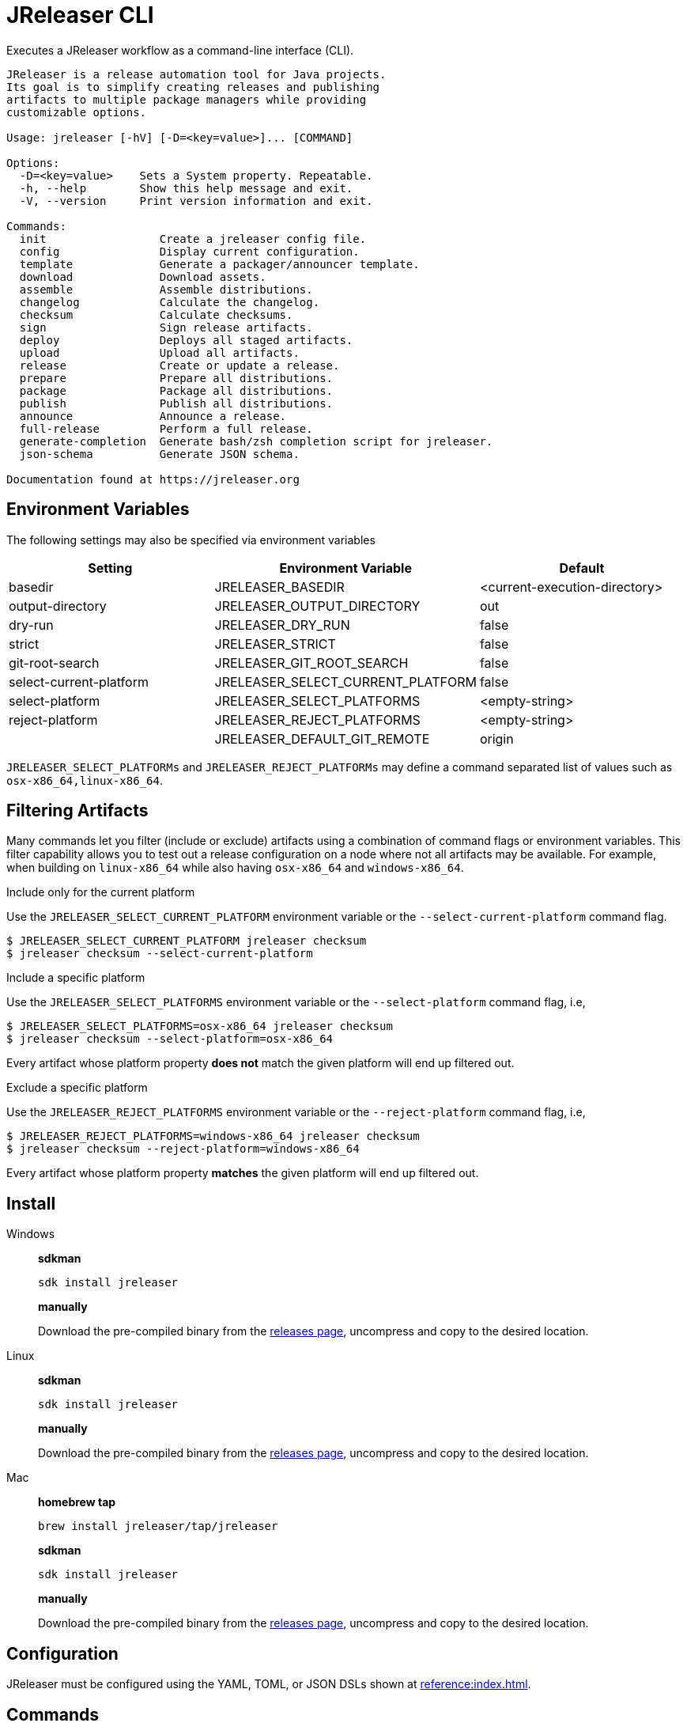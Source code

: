 = JReleaser CLI

Executes a JReleaser workflow as a command-line interface (CLI).

[source]
----
JReleaser is a release automation tool for Java projects.
Its goal is to simplify creating releases and publishing
artifacts to multiple package managers while providing
customizable options.

Usage: jreleaser [-hV] [-D=<key=value>]... [COMMAND]

Options:
  -D=<key=value>    Sets a System property. Repeatable.
  -h, --help        Show this help message and exit.
  -V, --version     Print version information and exit.

Commands:
  init                 Create a jreleaser config file.
  config               Display current configuration.
  template             Generate a packager/announcer template.
  download             Download assets.
  assemble             Assemble distributions.
  changelog            Calculate the changelog.
  checksum             Calculate checksums.
  sign                 Sign release artifacts.
  deploy               Deploys all staged artifacts.
  upload               Upload all artifacts.
  release              Create or update a release.
  prepare              Prepare all distributions.
  package              Package all distributions.
  publish              Publish all distributions.
  announce             Announce a release.
  full-release         Perform a full release.
  generate-completion  Generate bash/zsh completion script for jreleaser.
  json-schema          Generate JSON schema.

Documentation found at https://jreleaser.org
----

== Environment Variables

The following settings may also be specified via environment variables

[options="header", cols="3*"]
|===
| Setting                 | Environment Variable              | Default
| basedir                 | JRELEASER_BASEDIR                 | <current-execution-directory>
| output-directory        | JRELEASER_OUTPUT_DIRECTORY        | out
| dry-run                 | JRELEASER_DRY_RUN                 | false
| strict                  | JRELEASER_STRICT                  | false
| git-root-search         | JRELEASER_GIT_ROOT_SEARCH         | false
| select-current-platform | JRELEASER_SELECT_CURRENT_PLATFORM | false
| select-platform         | JRELEASER_SELECT_PLATFORMS        | <empty-string>
| reject-platform         | JRELEASER_REJECT_PLATFORMS        | <empty-string>
|                         | JRELEASER_DEFAULT_GIT_REMOTE      | origin
|===

`JRELEASER_SELECT_PLATFORMs` and `JRELEASER_REJECT_PLATFORMs` may define a command separated list of values such as
`osx-x86_64,linux-x86_64`.

== Filtering Artifacts

Many commands let you filter (include or exclude) artifacts using a combination of command flags or environment variables.
This filter capability allows you to test out a release configuration on a node where not all artifacts may be available.
For example, when building on `linux-x86_64` while also having `osx-x86_64` and `windows-x86_64`.

.Include only for the current platform

Use the `JRELEASER_SELECT_CURRENT_PLATFORM` environment variable or the `--select-current-platform` command flag.

[source]
----
$ JRELEASER_SELECT_CURRENT_PLATFORM jreleaser checksum
$ jreleaser checksum --select-current-platform
----

.Include a specific platform

Use the `JRELEASER_SELECT_PLATFORMS` environment variable or the `--select-platform` command flag, i.e,

[source]
----
$ JRELEASER_SELECT_PLATFORMS=osx-x86_64 jreleaser checksum
$ jreleaser checksum --select-platform=osx-x86_64
----

Every artifact whose platform property *does not* match the given platform will end up filtered out.

.Exclude a specific platform

Use the `JRELEASER_REJECT_PLATFORMS` environment variable or the `--reject-platform` command flag, i.e,

[source]
----
$ JRELEASER_REJECT_PLATFORMS=windows-x86_64 jreleaser checksum
$ jreleaser checksum --reject-platform=windows-x86_64
----

Every artifact whose platform property *matches* the given platform will end up filtered out.

== Install

[tabs]
====
Windows::
+
--
*sdkman*
[source]
----
sdk install jreleaser
----

*manually*

Download the pre-compiled binary from the link:https://github.com/jreleaser/jreleaser/releases[releases page],
uncompress and copy to the desired location.
--
Linux::
+
--
*sdkman*
[source]
----
sdk install jreleaser
----

*manually*

Download the pre-compiled binary from the link:https://github.com/jreleaser/jreleaser/releases[releases page],
uncompress and copy to the desired location.
--
Mac::
+
--
*homebrew tap*
[source]
----
brew install jreleaser/tap/jreleaser
----

*sdkman*
[source]
----
sdk install jreleaser
----

*manually*

Download the pre-compiled binary from the link:https://github.com/jreleaser/jreleaser/releases[releases page],
uncompress and copy to the desired location.
--
====

== Configuration

JReleaser must be configured using the YAML, TOML, or JSON DSLs shown at xref:reference:index.adoc[].

== Commands

The following commands are supported:

=== init

[source]
----
$ jreleaser init -h
Create a jreleaser config file.

Usage: jreleaser init [-ghioqVw] [-b=<basedir>] [-f=<format>] [-od=<outputdir>]
                      [-D=<key=value>]...

Options:
  -b, --basedir=<basedir>   Base directory.
  -D=<key=value>            Sets a System property. Repeatable.
  -f, --format=<format>     Configuration file format.
  -g, --debug               Set log level to debug.
  -h, --help                Show this help message and exit.
  -i, --info                Set log level to info.
  -o, --overwrite           Overwrite existing files.
      -od, --output-directory=<outputdir>
                            Output directory.
  -q, --quiet               Log errors only.
  -V, --version             Print version information and exit.
  -w, --warn                Set log level to warn.

Documentation found at https://jreleaser.org
----

Currently supported formats are: `yml`, `json`, and `toml`.

The file will be generated at `<basedir>` if specified, otherwise at the current directory.

=== config

[source]
----
$ jreleaser config -h
Display current configuration.

Usage: jreleaser config [-fghiqVw] [-grs] [-scp] [--strict] [-b=<basedir>]
                        [-c=<configFile>] [-od=<outputdir>] [-D=<key=value>]...
                        [-P=<key=value>]... [-rp=<platform>]...
                        [-sp=<platform>]... [--announce | -a | --changelog | -d]

Options:
  -a, --assembly            Display assembly configuration.
      --announce            Display announce configuration.
  -b, --basedir=<basedir>   Base directory.
  -c, --config-file=<configFile>
                            The config file.
      --changelog           Display changelog configuration.
  -d, --download            Display download configuration.
  -D=<key=value>            Sets a System property. Repeatable.
  -f, --full                Display full configuration.
  -g, --debug               Set log level to debug.
      -grs, --git-root-search
                            Searches for the Git root.
  -h, --help                Show this help message and exit.
  -i, --info                Set log level to info.
      -od, --output-directory=<outputdir>
                            Output directory.
  -P, --set-property=<key=value>
                            Sets the value of a property. Repeatable.
  -q, --quiet               Log errors only.
      -rp, --reject-platform=<platform>
                            Activates paths not matching the given platform.
                              Repeatable.
      -scp, --select-current-platform
                            Activates paths matching the current platform.
      -sp, --select-platform=<platform>
                            Activates paths matching the given platform.
                              Repeatable.
      --strict              Enable strict mode.
  -V, --version             Print version information and exit.
  -w, --warn                Set log level to warn.

Documentation found at https://jreleaser.org
----

If `--config-file` is undefined then the command assumes the file is named `jreleaser.[yml|toml|json]` and it's
found at the current directory.

If `--basedir` is undefined then the command assumes it's the same directory that contains the resolved config file.

=== template

[source]
----
$ jreleaser template -h
Generate a packager/announcer template.

Usage: jreleaser template [-ghioqVw] [-sn] [-b=<basedir>] [-od=<outputdir>]
                          [-D=<key=value>]... ([-a=<announcer>] |
                          [-st=<assembler-type> -s=<assembler-name>] |
                          [-d=<distribution> -p=<packager> [-dt=<type>]])

Options:
  -b, --basedir=<basedir>   Base directory.
  -D=<key=value>            Sets a System property. Repeatable.
  -g, --debug               Set log level to debug.
  -h, --help                Show this help message and exit.
  -i, --info                Set log level to info.
  -o, --overwrite           Overwrite existing files.
      -od, --output-directory=<outputdir>
                            Output directory.
  -q, --quiet               Log errors only.
      -sn, --snapshot       Use snapshot templates.
  -V, --version             Print version information and exit.
  -w, --warn                Set log level to warn.

Announcer templates
  -a, --announcer=<announcer>
                            The name of the announcer.

Assembler templates
  -s, --assembler-name=<assembler-name>
                            The name of the assembler.
      -st, --assembler-type=<assembler-type>
                            The type of the assembler.

Packager templates
  -d, --distribution=<distribution>
                            The name of the distribution.
      -dt, --distribution-type=<type>
                            The type of the distribution.
                            Defaults to JAVA_BINARY.
  -p, --packager=<packager> The name of the packager.

Documentation found at https://jreleaser.org
----

If `--basedir` is undefined then the command assumes it's the current directory.

Announcer and tool settings are mutually exclusive.

The value of `--announcer` must match any of the available xref:reference:announce/index.adoc[announcers].

The value of `--assembler-type` must match any of the available xref:reference:assemble/index.adoc[assemblers] while
the value of `--assembler-name` must match any of the available xref:reference:assemble/index.adoc[assembler names].

The value of `--distribution` must match the name of a configured
xref:reference:distributions.adoc[distribution].

The value of `--distribution-type` must match any of the available
xref:concepts:distributions/index.adoc[distribution types].

The value of `--packager` must match any of the available xref:reference:packagers/index.adoc[].

=== download

[source]
----
$ jreleaser download -h
Download assets.

Usage: jreleaser download [-ghiqVw] [--dry-run] [-grs] [--strict]
                          [-b=<basedir>] [-c=<configFile>] [-od=<outputdir>]
                          [-D=<key=value>]... [-P=<key=value>]...
                          [[[-d=<downloader>]... [-dn=<name>]...] |
                          [[-xd=<downloader>]... [-xdn=<name>]...]]

Options:
  -b, --basedir=<basedir>   Base directory.
  -c, --config-file=<configFile>
                            The config file.
  -D=<key=value>            Sets a System property. Repeatable.
      --dry-run             Skip remote operations.
  -g, --debug               Set log level to debug.
      -grs, --git-root-search
                            Searches for the Git root.
  -h, --help                Show this help message and exit.
  -i, --info                Set log level to info.
      -od, --output-directory=<outputdir>
                            Output directory.
  -P, --set-property=<key=value>
                            Sets the value of a property. Repeatable.
  -q, --quiet               Log errors only.
      --strict              Enable strict mode.
  -V, --version             Print version information and exit.
  -w, --warn                Set log level to warn.

Include Filter:
  -d, --downloader=<downloader>
                            Include a downloader by type. Repeatable.
      -dn, --downloader-name=<name>
                            Include a downloader by name. Repeatable.

Exclude Filter:
      -xd, --exclude-downloader=<downloader>
                            Exclude a downloader by type. Repeatable.
      -xdn, --exclude-downloader-name=<name>
                            Exclude a downloader by name. Repeatable.

Documentation found at https://jreleaser.org
----

If `--config-file` is undefined then the command assumes the file is named `jreleaser.[yml|toml|json]` and it's
found at the current directory.

If `--basedir` is undefined then the command assumes it's the same directory that contains the resolved config file.

The value of `--downloader` and `--exclude-downloader-type` must match the type of configured
xref:reference:download/index.adoc[downloader].

The value of `--downloader-name` and `--exclude-downloader-name` must match any of the available named
xref:reference:download/index.adoc[downloaders].

This command must be invoked separately from the others.

=== assemble

[source]
----
$ jreleaser assemble -h
Assemble distributions.

Usage: jreleaser assemble [-ghiqVw] [-grs] [-scp] [--strict] [-b=<basedir>]
                          [-c=<configFile>] [-od=<outputdir>]
                          [-D=<key=value>]... [-P=<key=value>]...
                          [-rp=<platform>]... [-sp=<platform>]...
                          [[[-s=<assembler>]... [-d=<distribution>]...] |
                          [[-xs=<assembler>]... [-xd=<distribution>]...]]

Options:
  -b, --basedir=<basedir>   Base directory.
  -c, --config-file=<configFile>
                            The config file.
  -D=<key=value>            Sets a System property. Repeatable.
  -g, --debug               Set log level to debug.
      -grs, --git-root-search
                            Searches for the Git root.
  -h, --help                Show this help message and exit.
  -i, --info                Set log level to info.
      -od, --output-directory=<outputdir>
                            Output directory.
  -P, --set-property=<key=value>
                            Sets the value of a property. Repeatable.
  -q, --quiet               Log errors only.
      -rp, --reject-platform=<platform>
                            Activates paths not matching the given platform.
                              Repeatable.
      -scp, --select-current-platform
                            Activates paths matching the current platform.
      -sp, --select-platform=<platform>
                            Activates paths matching the given platform.
                              Repeatable.
      --strict              Enable strict mode.
  -V, --version             Print version information and exit.
  -w, --warn                Set log level to warn.

Include Filter:
  -d, --distribution=<distribution>
                            Include a distribution. Repeatable.
  -s, --assembler=<assembler>
                            Include an assembler. Repeatable.

Exclude Filter:
      -xd, --exclude-distribution=<distribution>
                            Exclude a distribution. Repeatable.
      -xs, --exclude-assembler=<assembler>
                            Exclude an assembler. Repeatable.

Documentation found at https://jreleaser.org
----

If `--config-file` is undefined then the command assumes the file is named `jreleaser.[yml|toml|json]` and it's
found at the current directory.

If `--basedir` is undefined then the command assumes it's the same directory that contains the resolved config file.

The value of `--assembler` and `--exclude-assembler` must match any of the available
xref:reference:assemble/index.adoc[assemblers].

The value of `--distribution` and `--exclude-distribution` must match the name of a configured assembler found in the
xref:reference:assemble/index.adoc[assemblers] section.

This command must be invoked separately from the others as some assemblers are platform specific.

=== changelog

[source]
----
$ jreleaser changelog -h
Calculate the changelog.

Usage: jreleaser changelog [-ghiqVw] [--dry-run] [-grs] [--strict]
                           [-b=<basedir>] [-c=<configFile>] [-od=<outputdir>]
                           [-D=<key=value>]... [-P=<key=value>]...

Options:
  -b, --basedir=<basedir>   Base directory.
  -c, --config-file=<configFile>
                            The config file.
  -D=<key=value>            Sets a System property. Repeatable.
      --dry-run             Skip remote operations.
  -g, --debug               Set log level to debug.
      -grs, --git-root-search
                            Searches for the Git root.
  -h, --help                Show this help message and exit.
  -i, --info                Set log level to info.
      -od, --output-directory=<outputdir>
                            Output directory.
  -P, --set-property=<key=value>
                            Sets the value of a property. Repeatable.
  -q, --quiet               Log errors only.
      --strict              Enable strict mode.
  -V, --version             Print version information and exit.
  -w, --warn                Set log level to warn.

Documentation found at https://jreleaser.org
----

If `--config-file` is undefined then the command assumes the file is named `jreleaser.[yml|toml|json]` and it's
found at the current directory.

If `--basedir` is undefined then the command assumes it's the same directory that contains the resolved config file.

=== checksum

[source]
----
$ jreleaser checksum -h
Calculate checksums.

Usage: jreleaser checksum [-ghiqVw] [-grs] [-scp] [--strict] [-b=<basedir>]
                          [-c=<configFile>] [-od=<outputdir>]
                          [-D=<key=value>]... [-P=<key=value>]...
                          [-rp=<platform>]... [-sp=<platform>]...
                          [[[-d=<distribution>]...] | [[-xd=<distribution>]...]]

Options:
  -b, --basedir=<basedir>   Base directory.
  -c, --config-file=<configFile>
                            The config file.
  -D=<key=value>            Sets a System property. Repeatable.
  -g, --debug               Set log level to debug.
      -grs, --git-root-search
                            Searches for the Git root.
  -h, --help                Show this help message and exit.
  -i, --info                Set log level to info.
      -od, --output-directory=<outputdir>
                            Output directory.
  -P, --set-property=<key=value>
                            Sets the value of a property. Repeatable.
  -q, --quiet               Log errors only.
      -rp, --reject-platform=<platform>
                            Activates paths not matching the given platform.
                              Repeatable.
      -scp, --select-current-platform
                            Activates paths matching the current platform.
      -sp, --select-platform=<platform>
                            Activates paths matching the given platform.
                              Repeatable.
      --strict              Enable strict mode.
  -V, --version             Print version information and exit.
  -w, --warn                Set log level to warn.

Include Filter:
  -d, --distribution=<distribution>
                            Include a distribution. Repeatable.

Exclude Filter:
      -xd, --exclude-distribution=<distribution>
                            Exclude a distribution. Repeatable.

Documentation found at https://jreleaser.org
----

If `--config-file` is undefined then the command assumes the file is named `jreleaser.[yml|toml|json]` and it's
found at the current directory.

If `--basedir` is undefined then the command assumes it's the same directory that contains the resolved config file.

The value of `--distribution` and `--exclude-distribution` must match the name of a configured distribution found
in the xref:reference:distributions.adoc[distribution] section.

=== sign

[source]
----
$ jreleaser sign -h
Sign release artifacts.

Usage: jreleaser sign [-ghiqVw] [-grs] [-scp] [--strict] [-b=<basedir>]
                      [-c=<configFile>] [-od=<outputdir>] [-D=<key=value>]...
                      [-P=<key=value>]... [-rp=<platform>]...
                      [-sp=<platform>]... [[[-d=<distribution>]...] |
                      [[-xd=<distribution>]...]]

Options:
  -b, --basedir=<basedir>   Base directory.
  -c, --config-file=<configFile>
                            The config file.
  -D=<key=value>            Sets a System property. Repeatable.
  -g, --debug               Set log level to debug.
      -grs, --git-root-search
                            Searches for the Git root.
  -h, --help                Show this help message and exit.
  -i, --info                Set log level to info.
      -od, --output-directory=<outputdir>
                            Output directory.
  -P, --set-property=<key=value>
                            Sets the value of a property. Repeatable.
  -q, --quiet               Log errors only.
      -rp, --reject-platform=<platform>
                            Activates paths not matching the given platform.
                              Repeatable.
      -scp, --select-current-platform
                            Activates paths matching the current platform.
      -sp, --select-platform=<platform>
                            Activates paths matching the given platform.
                              Repeatable.
      --strict              Enable strict mode.
  -V, --version             Print version information and exit.
  -w, --warn                Set log level to warn.

Include Filter:
  -d, --distribution=<distribution>
                            Include a distribution. Repeatable.

Exclude Filter:
      -xd, --exclude-distribution=<distribution>
                            Exclude a distribution. Repeatable.

Documentation found at https://jreleaser.org
----

If `--config-file` is undefined then the command assumes the file is named `jreleaser.[yml|toml|json]` and it's
found at the current directory.

If `--basedir` is undefined then the command assumes it's the same directory that contains the resolved config file.

The value of `--distribution` and `--exclude-distribution` must match the name of a configured distribution found
in the xref:reference:distributions.adoc[distribution] section.

=== deploy

[source]
----
$ jreleaser deploy -h
Deploys all staged artifacts.

Usage: jreleaser deploy [-ghiqVw] [--dry-run] [-grs] [--strict] [-b=<basedir>]
                        [-c=<configFile>] [-od=<outputdir>] [-D=<key=value>]...
                        [-P=<key=value>]... [[[-y=<deployer>]...
                        [-yn=<name>]...] | [[-xy=<deployer>]...
                        [-xyn=<name>]...]]

Options:
  -b, --basedir=<basedir>   Base directory.
  -c, --config-file=<configFile>
                            The config file.
  -D=<key=value>            Sets a System property. Repeatable.
      --dry-run             Skip remote operations.
  -g, --debug               Set log level to debug.
      -grs, --git-root-search
                            Searches for the Git root.
  -h, --help                Show this help message and exit.
  -i, --info                Set log level to info.
      -od, --output-directory=<outputdir>
                            Output directory.
  -P, --set-property=<key=value>
                            Sets the value of a property. Repeatable.
  -q, --quiet               Log errors only.
      --strict              Enable strict mode.
  -V, --version             Print version information and exit.
  -w, --warn                Set log level to warn.

Include Filter:
  -y, --deployer=<deployer> Include a deployer by type. Repeatable.
      -yn, --deployer-name=<name>
                            Include a deployer by name. Repeatable.

Exclude Filter:
      -xy, --exclude-deployer=<deployer>
                            Exclude a deployer by type. Repeatable.
      -xyn, --exclude-deployer-name=<name>
                            Exclude a deployer by name. Repeatable.

Documentation found at https://jreleaser.org
----

If `--config-file` is undefined then the command assumes the file is named `jreleaser.[yml|toml|json]` and it's
found at the current directory.

If `--basedir` is undefined then the command assumes it's the same directory that contains the resolved config file.

The value of `--deployer` and `--exclude-deployer` must match the type of configured
xref:reference:deploy/index.adoc[deployer].

The value of `--deployer-name` and `--exclude-deployer-name` must match any of the available named
xref:reference:deploy/index.adoc[deployers].

NOTE: Use `--dry-run` during development to verify your configuration settings. No network deploys nor repository
mutations should occur when this mode is activated.

You may invoke this command in the following ways:

Deploy all artifacts:
[source]
----
$ jreleaser deploy
----

Deploy all artifacts to all configured Artifactory deployers:
[source]
----
$ jreleaser deploy --deployer artifactory
----

Deploy all artifacts with all deployers with matching name:
[source]
----
$ jreleaser deploy --deployer-name mine
----

Deploy all artifacts to a matching Artifactory deployer:
[source]
----
$ jreleaser deploy --deployer artifactory --deployer-name mine
----

=== upload

[source]
----
$ jreleaser upload -h
Upload all artifacts.

Usage: jreleaser upload [-ghiqVw] [--dry-run] [-grs] [-scp] [--strict]
                        [-b=<basedir>] [-c=<configFile>] [-od=<outputdir>]
                        [-D=<key=value>]... [-P=<key=value>]...
                        [-rp=<platform>]... [-sp=<platform>]...
                        [[[-u=<uploader>]... [-un=<name>]...
                        [-d=<distribution>]...] | [[-xu=<uploader>]...
                        [-xun=<name>]... [-xd=<distribution>]...]]

Options:
  -b, --basedir=<basedir>   Base directory.
  -c, --config-file=<configFile>
                            The config file.
  -D=<key=value>            Sets a System property. Repeatable.
      --dry-run             Skip remote operations.
  -g, --debug               Set log level to debug.
      -grs, --git-root-search
                            Searches for the Git root.
  -h, --help                Show this help message and exit.
  -i, --info                Set log level to info.
      -od, --output-directory=<outputdir>
                            Output directory.
  -P, --set-property=<key=value>
                            Sets the value of a property. Repeatable.
  -q, --quiet               Log errors only.
      -rp, --reject-platform=<platform>
                            Activates paths not matching the given platform.
                              Repeatable.
      -scp, --select-current-platform
                            Activates paths matching the current platform.
      -sp, --select-platform=<platform>
                            Activates paths matching the given platform.
                              Repeatable.
      --strict              Enable strict mode.
  -V, --version             Print version information and exit.
  -w, --warn                Set log level to warn.

Include Filter:
  -d, --distribution=<distribution>
                            Include a distribution. Repeatable.
  -u, --uploader=<uploader> Include an uploader by type. Repeatable.
      -un, --uploader-name=<name>
                            Include an uploader by name. Repeatable.

Exclude Filter:
      -xd, --exclude-distribution=<distribution>
                            Exclude a distribution. Repeatable.
      -xu, --exclude-uploader=<uploader>
                            Exclude an uploader by type. Repeatable.
      -xun, --exclude-uploader-name=<name>
                            Exclude an uploader by name. Repeatable.

Documentation found at https://jreleaser.org
----

If `--config-file` is undefined then the command assumes the file is named `jreleaser.[yml|toml|json]` and it's
found at the current directory.

If `--basedir` is undefined then the command assumes it's the same directory that contains the resolved config file.

The value of `--uploader` and `--exclude-uploader-type` must match the type of configured
xref:reference:upload/index.adoc[uploader].

The value of `--uploader-name` and `--exclude-uploader-name` must match any of the available named
xref:reference:upload/index.adoc[uploaders].

NOTE: Use `--dry-run` during development to verify your configuration settings. No network uploads nor repository
mutations should occur when this mode is activated.

You may invoke this command in the following ways:

Upload all artifacts:
[source]
----
$ jreleaser upload
----

Upload all artifacts to all configured Artifactory uploaders:
[source]
----
$ jreleaser upload --uploader-type artifactory
----

Upload all artifacts with all uploaders with matching name:
[source]
----
$ jreleaser upload --uploader-name mine
----

Upload all artifacts to a matching Artifactory uploader:
[source]
----
$ jreleaser upload --uploader-type artifactory --uploader-name mine
----

=== release

[source]
----
$ jreleaser release -h
Create or update a release.

Usage: jreleaser release [-ghiqVw] [--dry-run] [-grs] [-scp] [--strict]
                         [-b=<basedir>] [-c=<configFile>] [-od=<outputdir>]
                         [-D=<key=value>]... [-P=<key=value>]...
                         [-rp=<platform>]... [-sp=<platform>]...
                         [[[-d=<distribution>]... [-y=<deployer>]...
                         [-yn=<name>]... [-u=<uploader>]... [-un=<name>]...] |
                         [[-xd=<distribution>]... [-xy=<deployer>]...
                         [-xyn=<name>]... [-xu=<uploader>]... [-xun=<name>]...]
                         | [[--auto-config] [--project-name=<projectName>]
                         [--project-version=<projectVersion>]
                         [--project-version-pattern=<projectVersionPattern>]
                         [--project-snapshot-pattern=<projectSnapshotPattern>]
                         [--project-snapshot-label=<projectSnapshotLabel>]
                         [--project-snapshot-full-changelog]
                         [--project-copyright=<projectCopyright>]
                         [--project-description=<projectDescription>]
                         [--project-inception-year=<projectInceptionYear>]
                         [--project-stereotype=<projectStereotype>]
                         [--author=<author>]... [--tag-name=<tagName>]
                         [--previous-tag-name=<previousTagName>]
                         [--release-name=<releaseName>]
                         [--milestone-name=<milestoneName>] [--prerelease]
                         [--prerelease-pattern=<prereleasePattern>] [--draft]
                         [--overwrite] [--update]
                         [--update-section=<section>]... [--skip-tag]
                         [--skip-release] [--branch=<branch>]
                         [--changelog=<changelog>] [--changelog-formatted]
                         [--username=<username>]
                         [--commit-author-name=<commitAuthorName>]
                         [--commit-author-email=<commitAuthorEmail>]
                         [--signing-enabled] [--signing-armored]
                         [--file=<file>]... [--glob=<glob>]...]]

Options:
  -b, --basedir=<basedir>    Base directory.
  -c, --config-file=<configFile>
                             The config file.
  -D=<key=value>             Sets a System property. Repeatable.
      --dry-run              Skip remote operations.
  -g, --debug                Set log level to debug.
      -grs, --git-root-search
                             Searches for the Git root.
  -h, --help                 Show this help message and exit.
  -i, --info                 Set log level to info.
      -od, --output-directory=<outputdir>
                             Output directory.
  -P, --set-property=<key=value>
                             Sets the value of a property. Repeatable.
  -q, --quiet                Log errors only.
      -rp, --reject-platform=<platform>
                             Activates paths not matching the given platform.
                               Repeatable.
      -scp, --select-current-platform
                             Activates paths matching the current platform.
      -sp, --select-platform=<platform>
                             Activates paths matching the given platform.
                               Repeatable.
      --strict               Enable strict mode.
  -V, --version              Print version information and exit.
  -w, --warn                 Set log level to warn.

Include Filter:
  -d, --distribution=<distribution>
                             Include a distribution. Repeatable.
  -u, --uploader=<uploader>  Include an uploader by type. Repeatable.
      -un, --uploader-name=<name>
                             Include an uploader by name. Repeatable.
  -y, --deployer=<deployer>  Include a deployer by type. Repeatable.
      -yn, --deployer-name=<name>
                             Include a deployer by name. Repeatable.

Exclude Filter:
      -xd, --exclude-distribution=<distribution>
                             Exclude a distribution. Repeatable.
      -xu, --exclude-uploader=<uploader>
                             Exclude an uploader by type. Repeatable.
      -xun, --exclude-uploader-name=<name>
                             Exclude an uploader by name. Repeatable.
      -xy, --exclude-deployer=<deployer>
                             Exclude a deployer by type. Repeatable.
      -xyn, --exclude-deployer-name=<name>
                             Exclude a deployer by name. Repeatable.

Auto Config Options:
      --author=<author>      The project authors. Repeatable.
      --auto-config          Activate auto configuration.
      --branch=<branch>      The release branch.
      --changelog=<changelog>
                             Path to changelog file.
      --changelog-formatted  Format generated changelog.
      --commit-author-email=<commitAuthorEmail>
                             Commit author e-mail.
      --commit-author-name=<commitAuthorName>
                             Commit author name.
      --draft                If the release is a draft.
      --file=<file>          Input file to be uploaded. Repeatable.
      --glob=<glob>          Input file to be uploaded (as glob). Repeatable.
      --milestone-name=<milestoneName>
                             The milestone name.
      --overwrite            Overwrite an existing release.
      --prerelease           If the release is a prerelease.
      --prerelease-pattern=<prereleasePattern>
                             The prerelease pattern.
      --previous-tag-name=<previousTagName>
                             The previous release tag.
      --project-copyright=<projectCopyright>
                             The project copyright.
      --project-description=<projectDescription>
                             The project description.
      --project-inception-year=<projectInceptionYear>
                             The project inception year.
      --project-name=<projectName>
                             The project name.
      --project-snapshot-full-changelog
                             Calculate full changelog since last non-snapshot
                               release.
      --project-snapshot-label=<projectSnapshotLabel>
                             The project snapshot label.
      --project-snapshot-pattern=<projectSnapshotPattern>
                             The project snapshot pattern.
      --project-stereotype=<projectStereotype>
                             The project stereotype.
      --project-version=<projectVersion>
                             The project version.
      --project-version-pattern=<projectVersionPattern>
                             The project version pattern.
      --release-name=<releaseName>
                             The release name.
      --signing-armored      Generate ascii armored signatures.
      --signing-enabled      Sign files.
      --skip-release         Skip creating a release.
      --skip-tag             Skip tagging the release.
      --tag-name=<tagName>   The release tag.
      --update               Update an existing release.
      --update-section=<section>
                             Release section to be updated. Repeatable.
      --username=<username>  Git username.

Documentation found at https://jreleaser.org
----

There are two usage modes:

 * auto config
 * with explicit configuration file

*AutoConfig*

If `--basedir` is undefined then the command assumes it's the same directory where the command is run.

The `--file` parameter is repeatable.

The `--glob` parameter must be quote, for example `--glob "target/*.jar"`.

*Explicit Configuration file*

If `--config-file` is undefined then the command assumes the file is named `jreleaser.[yml|toml|json]` and it's
found at the current directory.

If `--basedir` is undefined then the command assumes it's the same directory that contains the resolved config file.

The value of `--distribution` and `--exclude-distribution` must match the name of a configured distribution found
in the xref:reference:distributions.adoc[distribution] section.

IMPORTANT: None of the command flags that override model properties can be used in this mode.

NOTE: Use `--dry-run` during development to verify your configuration settings. No network uploads nor repository
mutations should occur when this mode is activated.

=== prepare

[source]
----
$ jreleaser prepare -h
Prepare all distributions.

Usage: jreleaser prepare [-ghiqVw] [-grs] [-scp] [--strict] [-b=<basedir>]
                         [-c=<configFile>] [-od=<outputdir>]
                         [-D=<key=value>]... [-P=<key=value>]...
                         [-rp=<platform>]... [-sp=<platform>]...
                         [[[-d=<distribution>]... [-p=<packager>]...] |
                         [[-xd=<distribution>]... [-xp=<packager>]...]]

Options:
  -b, --basedir=<basedir>   Base directory.
  -c, --config-file=<configFile>
                            The config file.
  -D=<key=value>            Sets a System property. Repeatable.
  -g, --debug               Set log level to debug.
      -grs, --git-root-search
                            Searches for the Git root.
  -h, --help                Show this help message and exit.
  -i, --info                Set log level to info.
      -od, --output-directory=<outputdir>
                            Output directory.
  -P, --set-property=<key=value>
                            Sets the value of a property. Repeatable.
  -q, --quiet               Log errors only.
      -rp, --reject-platform=<platform>
                            Activates paths not matching the given platform.
                              Repeatable.
      -scp, --select-current-platform
                            Activates paths matching the current platform.
      -sp, --select-platform=<platform>
                            Activates paths matching the given platform.
                              Repeatable.
      --strict              Enable strict mode.
  -V, --version             Print version information and exit.
  -w, --warn                Set log level to warn.

Include Filter:
  -d, --distribution=<distribution>
                            Include a distribution. Repeatable.
  -p, --packager=<packager> Include a packager. Repeatable.

Exclude Filter:
      -xd, --exclude-distribution=<distribution>
                            Exclude a distribution. Repeatable.
      -xp, --exclude-packager=<packager>
                            Exclude a packager. Repeatable.

Documentation found at https://jreleaser.org
----

If `--config-file` is undefined then the command assumes the file is named `jreleaser.[yml|toml|json]` and it's
found at the current directory.

If `--basedir` is undefined then the command assumes it's the same directory that contains the resolved config file.

The value of `--distribution` and `--exclude-distribution` must match the name of a configured
xref:reference:distributions.adoc[distribution].

The value of `--packager` and `--exclude-packager` must match any of the available
xref:reference:packagers/index.adoc[].

You may invoke this command in the following ways:

Prepare all distributions:
[source]
----
$ jreleaser prepare
----

Prepare a single distribution with all configured tools:
[source]
----
$ jreleaser prepare --distribution-name app
----

Prepare all distributions with a single tool:
[source]
----
$ jreleaser prepare --packager-name brew
----

Prepare a single distribution with a single tool:
[source]
----
$ jreleaser prepare --distribution-name app --packager-name brew
----

=== package

[source]
----
$ jreleaser package -h
Package all distributions.

Usage: jreleaser package [-ghiqVw] [--dry-run] [-grs] [-scp] [--strict]
                         [-b=<basedir>] [-c=<configFile>] [-od=<outputdir>]
                         [-D=<key=value>]... [-P=<key=value>]...
                         [-rp=<platform>]... [-sp=<platform>]...
                         [[[-d=<distribution>]... [-p=<packager>]...] |
                         [[-xd=<distribution>]... [-xp=<packager>]...]]

Options:
  -b, --basedir=<basedir>   Base directory.
  -c, --config-file=<configFile>
                            The config file.
  -D=<key=value>            Sets a System property. Repeatable.
      --dry-run             Skip remote operations.
  -g, --debug               Set log level to debug.
      -grs, --git-root-search
                            Searches for the Git root.
  -h, --help                Show this help message and exit.
  -i, --info                Set log level to info.
      -od, --output-directory=<outputdir>
                            Output directory.
  -P, --set-property=<key=value>
                            Sets the value of a property. Repeatable.
  -q, --quiet               Log errors only.
      -rp, --reject-platform=<platform>
                            Activates paths not matching the given platform.
                              Repeatable.
      -scp, --select-current-platform
                            Activates paths matching the current platform.
      -sp, --select-platform=<platform>
                            Activates paths matching the given platform.
                              Repeatable.
      --strict              Enable strict mode.
  -V, --version             Print version information and exit.
  -w, --warn                Set log level to warn.

Include Filter:
  -d, --distribution=<distribution>
                            Include a distribution. Repeatable.
  -p, --packager=<packager> Include a packager. Repeatable.

Exclude Filter:
      -xd, --exclude-distribution=<distribution>
                            Exclude a distribution. Repeatable.
      -xp, --exclude-packager=<packager>
                            Exclude a packager. Repeatable.

Documentation found at https://jreleaser.org
----

If `--config-file` is undefined then the command assumes the file is named `jreleaser.[yml|toml|json]` and it's
found at the current directory.

If `--basedir` is undefined then the command assumes it's the same directory that contains the resolved config file.

The value of `--distribution` and `--exclude-distribution` must match the name of a configured
xref:reference:distributions.adoc[distribution].

The value of `--packager` and `--exclude-packager` must match any of the available
xref:reference:packagers/index.adoc[].

You may invoke this command in the following ways:

Package all distributions:
[source]
----
$ jreleaser package
----

Package a single distribution with all configured tools:
[source]
----
$ jreleaser package --distribution-name app
----

Package all distributions with a single tool:
[source]
----
$ jreleaser package --packager-name brew
----

Package a single distribution with a single tool:
[source]
----
$ jreleaser package --distribution-name app --packager-name brew
----

NOTE: Use `--dry-run` during development to verify your configuration settings. No network uploads nor repository
mutations should occur when this mode is activated.

=== publish

[source]
----
$ jreleaser publish -h
Publish all distributions.

Usage: jreleaser publish [-ghiqVw] [--dry-run] [-grs] [-scp] [--strict]
                         [-b=<basedir>] [-c=<configFile>] [-od=<outputdir>]
                         [-D=<key=value>]... [-P=<key=value>]...
                         [-rp=<platform>]... [-sp=<platform>]...
                         [[[-d=<distribution>]... [-p=<packager>]...] |
                         [[-xd=<distribution>]... [-xp=<packager>]...]]

Options:
  -b, --basedir=<basedir>   Base directory.
  -c, --config-file=<configFile>
                            The config file.
  -D=<key=value>            Sets a System property. Repeatable.
      --dry-run             Skip remote operations.
  -g, --debug               Set log level to debug.
      -grs, --git-root-search
                            Searches for the Git root.
  -h, --help                Show this help message and exit.
  -i, --info                Set log level to info.
      -od, --output-directory=<outputdir>
                            Output directory.
  -P, --set-property=<key=value>
                            Sets the value of a property. Repeatable.
  -q, --quiet               Log errors only.
      -rp, --reject-platform=<platform>
                            Activates paths not matching the given platform.
                              Repeatable.
      -scp, --select-current-platform
                            Activates paths matching the current platform.
      -sp, --select-platform=<platform>
                            Activates paths matching the given platform.
                              Repeatable.
      --strict              Enable strict mode.
  -V, --version             Print version information and exit.
  -w, --warn                Set log level to warn.

Include Filter:
  -d, --distribution=<distribution>
                            Include a distribution. Repeatable.
  -p, --packager=<packager> Include a packager. Repeatable.

Exclude Filter:
      -xd, --exclude-distribution=<distribution>
                            Exclude a distribution. Repeatable.
      -xp, --exclude-packager=<packager>
                            Exclude a packager. Repeatable.

Documentation found at https://jreleaser.org
----
 
If `--config-file` is undefined then the command assumes the file is named `jreleaser.[yml|toml|json]` and it's
found at the current directory.

If `--basedir` is undefined then the command assumes it's the same directory that contains the resolved config file.

The value of `--distribution` and `--exclude-distribution` must match the name of a configured
xref:reference:distributions.adoc[distribution].

The value of `--packager` and `--exclude-packager` must match any of the available
xref:reference:packagers/index.adoc[].

You may invoke this command in the following ways:

Publish all distributions:
[source]
----
$ jreleaser publish
----

Publish a single distribution with all configured tools:
[source]
----
$ jreleaser publish --distribution-name app
----

Publish all distributions with a single tool:
[source]
----
$ jreleaser publish --packager-name brew
----

Publish a single distribution with a single tool:
[source]
----
$ jreleaser publish --distribution-name app --packager-name brew
----

NOTE: Use `--dry-run` during development to verify your configuration settings. No network uploads nor repository
mutations should occur when this mode is activated.

=== announce

[source]
----
$ jreleaser announce -h
Announce a release.

Usage: jreleaser announce [-ghiqVw] [--dry-run] [-grs] [--strict]
                          [-b=<basedir>] [-c=<configFile>] [-od=<outputdir>]
                          [-D=<key=value>]... [-P=<key=value>]...
                          [[[-a=<announcer>]...] | [[-xa=<announcer>]...]]

Options:
  -b, --basedir=<basedir>   Base directory.
  -c, --config-file=<configFile>
                            The config file.
  -D=<key=value>            Sets a System property. Repeatable.
      --dry-run             Skip remote operations.
  -g, --debug               Set log level to debug.
      -grs, --git-root-search
                            Searches for the Git root.
  -h, --help                Show this help message and exit.
  -i, --info                Set log level to info.
      -od, --output-directory=<outputdir>
                            Output directory.
  -P, --set-property=<key=value>
                            Sets the value of a property. Repeatable.
  -q, --quiet               Log errors only.
      --strict              Enable strict mode.
  -V, --version             Print version information and exit.
  -w, --warn                Set log level to warn.

Include Filter:
  -a, --announcer=<announcer>
                            Include an announcer. Repeatable.

Exclude Filter:
      -xa, --exclude-announcer=<announcer>
                            Exclude an announcer. Repeatable.

Documentation found at https://jreleaser.org
----

If `--config-file` is undefined then the command assumes the file is named `jreleaser.[yml|toml|json]` and it's
found at the current directory.

If `--basedir` is undefined then the command assumes it's the same directory that contains the resolved config file.

The value of `--announcer` and `--exclude-announcer` must match any of the available
xref:reference:announce/index.adoc[announcers].

You may invoke this command in the following ways:

Announce with all configured announcers:
[source]
----
$ jreleaser announce
----

Announce with a single announcer:
[source]
----
$ jreleaser announce --announcer-name brew
----

NOTE: Use `--dry-run` during development to verify your configuration settings. No network uploads nor repository
mutations should occur when this mode is activated.

=== full-release

[source]
----
$ jreleaser full-release -h
Perform a full release.

Usage: jreleaser full-release [-ghiqVw] [--dry-run] [-grs] [-scp] [--strict]
                              [-b=<basedir>] [-c=<configFile>]
                              [-od=<outputdir>] [-D=<key=value>]...
                              [-P=<key=value>]... [-rp=<platform>]...
                              [-sp=<platform>]... [[[-y=<deployer>]...
                              [-yn=<name>]... [-u=<uploader>]...
                              [-un=<name>]... [-d=<distribution>]...
                              [-p=<packager>]... [-a=<announcer>]...] |
                              [[-xy=<deployer>]... [-xyn=<name>]...
                              [-xu=<uploader>]... [-xun=<name>]...
                              [-xd=<distribution>]... [-xp=<packager>]...
                              [-xa=<announcer>]...]]

Options:
  -b, --basedir=<basedir>   Base directory.
  -c, --config-file=<configFile>
                            The config file.
  -D=<key=value>            Sets a System property. Repeatable.
      --dry-run             Skip remote operations.
  -g, --debug               Set log level to debug.
      -grs, --git-root-search
                            Searches for the Git root.
  -h, --help                Show this help message and exit.
  -i, --info                Set log level to info.
      -od, --output-directory=<outputdir>
                            Output directory.
  -P, --set-property=<key=value>
                            Sets the value of a property. Repeatable.
  -q, --quiet               Log errors only.
      -rp, --reject-platform=<platform>
                            Activates paths not matching the given platform.
                              Repeatable.
      -scp, --select-current-platform
                            Activates paths matching the current platform.
      -sp, --select-platform=<platform>
                            Activates paths matching the given platform.
                              Repeatable.
      --strict              Enable strict mode.
  -V, --version             Print version information and exit.
  -w, --warn                Set log level to warn.

Include Filter:
  -a, --announcer=<announcer>
                            Include an announcer. Repeatable.
  -d, --distribution=<distribution>
                            Include a distribution. Repeatable.
  -p, --packager=<packager> Include a packager. Repeatable.
  -u, --uploader=<uploader> Include an uploader by type. Repeatable.
      -un, --uploader-name=<name>
                            Include an uploader by name. Repeatable.
  -y, --deployer=<deployer> Include a deployer by type. Repeatable.
      -yn, --deployer-name=<name>
                            Include a deployer by name. Repeatable.

Exclude Filter:
      -xa, --exclude-announcer=<announcer>
                            Exclude an announcer. Repeatable.
      -xd, --exclude-distribution=<distribution>
                            Exclude a distribution. Repeatable.
      -xp, --exclude-packager=<packager>
                            Exclude a packager. Repeatable.
      -xu, --exclude-uploader=<uploader>
                            Exclude an uploader by type. Repeatable.
      -xun, --exclude-uploader-name=<name>
                            Exclude an uploader by name. Repeatable.
      -xy, --exclude-deployer=<deployer>
                            Exclude a deployer by type. Repeatable.
      -xyn, --exclude-deployer-name=<name>
                            Exclude a deployer by name. Repeatable.

Documentation found at https://jreleaser.org
----

If `--config-file` is undefined then the command assumes the file is named `jreleaser.[yml|toml|json]` and it's
found at the current directory.

If `--basedir` is undefined then the command assumes it's the same directory that contains the resolved config file.

NOTE: Use `--dry-run` during development to verify your configuration settings. No network uploads nor repository
mutations should occur when this mode is activated.

=== generate-completion

[source]
----
$ jreleaser jreleaser generate-completion -h
JReleaser is a release automation tool for Java projects.

Usage: jreleaser generate-completion [-hV]
Generate bash/zsh completion script for jreleaser.
Run the following command to give `jreleaser` TAB completion in the current
shell:

  source <(jreleaser generate-completion)


Options:
  -h, --help      Show this help message and exit.
  -V, --version   Print version information and exit.

Documentation found at https://jreleaser.org
----

=== json-schema

[source]
----
$ jreleaser json-schema -h
Generate JSON schema.

Usage: jreleaser json-schema [-hV] [-D=<key=value>]...

Options:
  -D=<key=value>    Sets a System property. Repeatable.
  -h, --help        Show this help message and exit.
  -V, --version     Print version information and exit.

Documentation found at https://jreleaser.org
----
